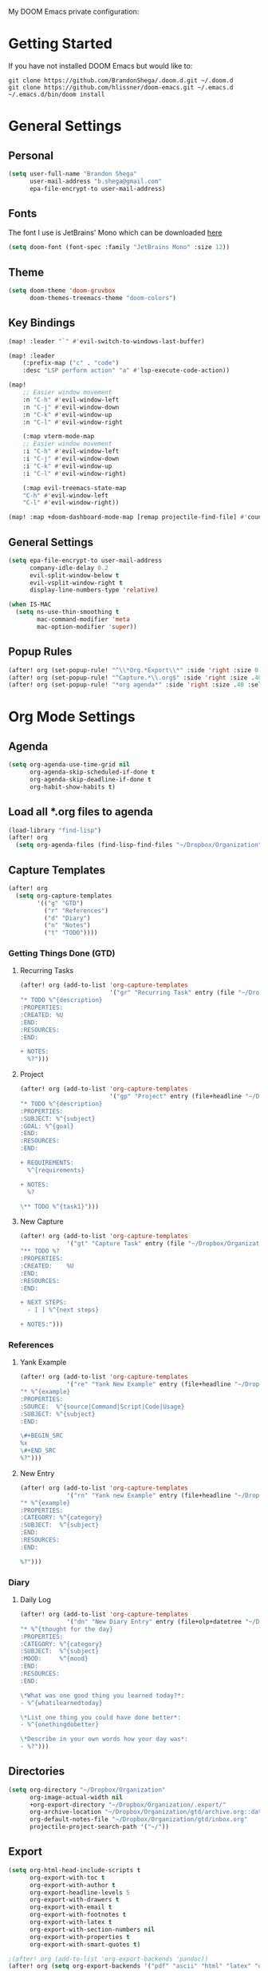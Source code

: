 #+EXPORT_FILE_NAME: README

My DOOM Emacs private configuration:

* Getting Started
If you have not installed DOOM Emacs but would like to:
#+BEGIN_EXAMPLE
git clone https://github.com/BrandonShega/.doom.d.git ~/.doom.d
git clone https://github.com/hlissner/doom-emacs.git ~/.emacs.d
~/.emacs.d/bin/doom install
#+END_EXAMPLE

* General Settings
** Personal
#+BEGIN_SRC emacs-lisp
(setq user-full-name "Brandon Shega"
      user-mail-address "b.shega@gmail.com"
      epa-file-encrypt-to user-mail-address)
#+END_SRC

** Fonts
The font I use is JetBrains' Mono which can be downloaded [[https://www.jetbrains.com/lp/mono/][here]]
#+BEGIN_SRC emacs-lisp
(setq doom-font (font-spec :family "JetBrains Mono" :size 12))
#+END_SRC

** Theme
#+BEGIN_SRC emacs-lisp
(setq doom-theme 'doom-gruvbox
      doom-themes-treemacs-theme "doom-colors")
#+END_SRC

** Key Bindings
#+BEGIN_SRC emacs-lisp
(map! :leader "`" #'evil-switch-to-windows-last-buffer)

(map! :leader
    (:prefix-map ("c" . "code")
    :desc "LSP perform action" "a" #'lsp-execute-code-action))

(map!
    ;; Easier window movement
    :n "C-h" #'evil-window-left
    :n "C-j" #'evil-window-down
    :n "C-k" #'evil-window-up
    :n "C-l" #'evil-window-right

    (:map vterm-mode-map
    ;; Easier window movement
    :i "C-h" #'evil-window-left
    :i "C-j" #'evil-window-down
    :i "C-k" #'evil-window-up
    :i "C-l" #'evil-window-right)

    (:map evil-treemacs-state-map
    "C-h" #'evil-window-left
    "C-l" #'evil-window-right))

(map! :map +doom-dashboard-mode-map [remap projectile-find-file] #'counsel-find-file)
#+END_SRC

** General Settings
#+BEGIN_SRC emacs-lisp
(setq epa-file-encrypt-to user-mail-address
      company-idle-delay 0.2
      evil-split-window-below t
      evil-vsplit-window-right t
      display-line-numbers-type 'relative)

(when IS-MAC
  (setq ns-use-thin-smoothing t
        mac-command-modifier 'meta
        mac-option-modifier 'super))
#+END_SRC

** Popup Rules
#+BEGIN_SRC emacs-lisp
(after! org (set-popup-rule! "^\\*Org.*Export\\*" :side 'right :size 0.5 :modeline t))
(after! org (set-popup-rule! "^Capture.*\\.org$" :side 'right :size .40 :select t :vslot 2 :ttl 3))
(after! org (set-popup-rule! "*org agenda*" :side 'right :size .40 :select t :vslot 2 :ttl 3))
#+END_SRC

* Org Mode Settings
** Agenda
#+BEGIN_SRC emacs-lisp
(setq org-agenda-use-time-grid nil
      org-agenda-skip-scheduled-if-done t
      org-agenda-skip-deadline-if-done t
      org-habit-show-habits t)
#+END_SRC

** Load all *.org files to agenda
#+BEGIN_SRC emacs-lisp
(load-library "find-lisp")
(after! org
  (setq org-agenda-files (find-lisp-find-files "~/Dropbox/Organization" "\.org$")))
#+END_SRC

** Capture Templates
#+BEGIN_SRC emacs-lisp
(after! org
  (setq org-capture-templates
        '(("g" "GTD")
          ("r" "References")
          ("d" "Diary")
          ("n" "Notes")
          ("t" "TODO"))))
#+END_SRC

*** Getting Things Done (GTD)

**** Recurring Tasks
#+BEGIN_SRC emacs-lisp
(after! org (add-to-list 'org-capture-templates
                         '("gr" "Recurring Task" entry (file "~/Dropbox/Organization/gtd/recurring.org")
"* TODO %^{description}
:PROPERTIES:
:CREATED: %U
:END:
:RESOURCES:
:END:

+ NOTES:
  %?")))
#+END_SRC

**** Project
#+BEGIN_SRC emacs-lisp
(after! org (add-to-list 'org-capture-templates
                         '("gp" "Project" entry (file+headline "~/Dropbox/Organization/gtd/tasks.org" "Projects")
"* TODO %^{description}
:PROPERTIES:
:SUBJECT: %^{subject}
:GOAL: %^{goal}
:END:
:RESOURCES:
:END:

+ REQUIREMENTS:
  %^{requirements}

+ NOTES:
  %?

\** TODO %^{task1}")))
#+END_SRC

**** New Capture
#+BEGIN_SRC emacs-lisp
(after! org (add-to-list 'org-capture-templates
             '("gt" "Capture Task" entry (file "~/Dropbox/Organization/gtd/inbox.org")
"** TODO %?
:PROPERTIES:
:CREATED:    %U
:END:
:RESOURCES:
:END:

+ NEXT STEPS:
  - [ ] %^{next steps}

+ NOTES:")))
#+END_SRC

*** References

**** Yank Example
#+BEGIN_SRC emacs-lisp
(after! org (add-to-list 'org-capture-templates
             '("re" "Yank New Example" entry (file+headline "~/Dropbox/Organization/notes/examples.org" "INBOX")
"* %^{example}
:PROPERTIES:
:SOURCE:  %^{source|Command|Script|Code|Usage}
:SUBJECT: %^{subject}
:END:

\#+BEGIN_SRC
%x
\#+END_SRC
%?")))
#+END_SRC

**** New Entry
#+BEGIN_SRC emacs-lisp
(after! org (add-to-list 'org-capture-templates
             '("rn" "Yank new Example" entry (file+headline "~/Dropbox/Organization/notes/references.org" "INBOX")
"* %^{example}
:PROPERTIES:
:CATEGORY: %^{category}
:SUBJECT:  %^{subject}
:END:
:RESOURCES:
:END:

%?")))
#+END_SRC

*** Diary

**** Daily Log
#+BEGIN_SRC emacs-lisp
(after! org (add-to-list 'org-capture-templates
             '("dn" "New Diary Entry" entry (file+olp+datetree "~/Dropbox/Organization/diary.org" "Daily Logs")
"* %^{thought for the day}
:PROPERTIES:
:CATEGORY: %^{category}
:SUBJECT:  %^{subject}
:MOOD:     %^{mood}
:END:
:RESOURCES:
:END:

\*What was one good thing you learned today?*:
- %^{whatilearnedtoday}

\*List one thing you could have done better*:
- %^{onethingdobetter}

\*Describe in your own words how your day was*:
- %?")))
#+END_SRC

** Directories
#+BEGIN_SRC emacs-lisp
(setq org-directory "~/Dropbox/Organization"
      org-image-actual-width nil
      +org-export-directory "~/Dropbox/Organization/.export/"
      org-archive-location "~/Dropbox/Organization/gtd/archive.org::datetree/"
      org-default-notes-file "~/Dropbox/Organization/gtd/inbox.org"
      projectile-project-search-path '("~/"))
#+END_SRC

** Export
#+BEGIN_SRC emacs-lisp
(setq org-html-head-include-scripts t
      org-export-with-toc t
      org-export-with-author t
      org-export-headline-levels 5
      org-export-with-drawers t
      org-export-with-email t
      org-export-with-footnotes t
      org-export-with-latex t
      org-export-with-section-numbers nil
      org-export-with-properties t
      org-export-with-smart-quotes t)

;(after! org (add-to-list 'org-export-backends 'pandoc))
(after! org (setq org-export-backends '("pdf" "ascii" "html" "latex" "odt")))
#+END_SRC

** Keywords
#+BEGIN_SRC emacs-lisp
(after! org (setq org-todo-keywords
      '((sequence "TODO(t)" "WAITING(w!)" "STARTED(s!)" "NEXT(n!)" "DELEGATED(e!)" "|" "INVALID(I!)" "DONE(d!)"))))
#+END_SRC

** Refiling
#+BEGIN_SRC emacs-lisp
(setq org-refile-targets '((org-agenda-files . (:maxlevel . 6)))
      org-hide-emphasis-markers nil
      org-outline-path-complete-in-steps nil
      org-refile-allow-creating-parent-nodes 'confirm)
#+END_SRC

* GitHub Settings
** Forge
#+BEGIN_SRC emacs-lisp
(after! forge
  (push '("git.moen.com" "git.moen.com/api/v3"
          "git.moen.com" forge-github-repository)
        forge-alist))
(setq ghub-use-workaround-for-emacs-bug 'force)
#+END_SRC

** GRIP
#+BEGIN_SRC emacs-lisp
(require 'auth-source)
(let ((credential (auth-source-user-and-password "api.github.com")))
  (setq grip-github-user (car credential)
        grip-github-password (cadr credential)))
#+END_SRC

* LSP Settings
** Angular LSP
#+BEGIN_SRC emacs-lisp
(setq lsp-clients-angular-language-server-command
      '("node"
        "/usr/lib/node_modules/@angular/language-server"
        "--ngProbeLocations"
        "/usr/lib/node_modules"
        "--tsProbeLocations"
        "/usr/lib/node_modules"
        "--stdio"))
#+END_SRC

* Extra Plugins
** ox-gfm
#+BEGIN_SRC emacs-lisp
(use-package! ox-gfm
  :after org
  :init
  (require 'ox-gfm nil t))
#+END_SRC

** PlantUML
#+BEGIN_SRC emacs-lisp
(use-package! ob-plantuml
  :ensure nil
  :commands
  (org-babel-execute: plantum)
  :config
  (setq org-plantuml-jar-path (expand-file-name "~/Dropbox/opt/plantuml.jar")))
#+END_SRC

* Workarounds
#+BEGIN_SRC emacs-lisp
(fset 'battery-update #'ignore)
#+END_SRC

